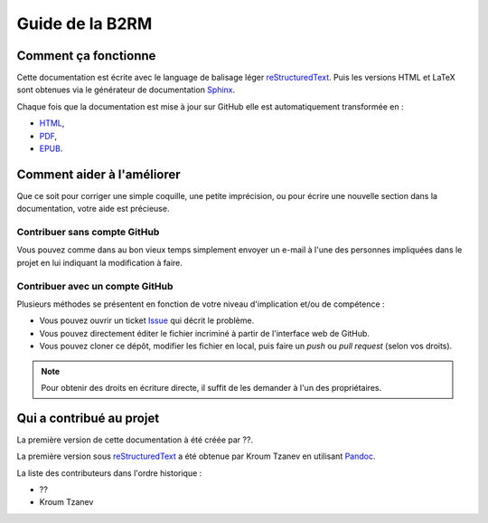Guide de la B2RM
================

Comment ça fonctionne
---------------------

Cette documentation est écrite avec le language de balisage léger reStructuredText_. Puis les versions HTML et LaTeX sont obtenues via le générateur de documentation Sphinx_.

Chaque fois que la documentation est mise à jour sur GitHub elle est automatiquement transformée en :

- `HTML <https://labopp-guideb2rm.readthedocs.io>`_,
- `PDF <https://readthedocs.org/projects/labopp-guideb2rm/downloads/pdf/latest/>`_,
- `EPUB <https://readthedocs.org/projects/labopp-guideb2rm/downloads/epub/latest/>`_.

Comment aider à l'améliorer
---------------------------

Que ce soit pour corriger une simple coquille, une petite imprécision, ou pour écrire une nouvelle section dans la documentation, votre aide est précieuse.

Contribuer sans compte GitHub
^^^^^^^^^^^^^^^^^^^^^^^^^^^^^

Vous pouvez comme dans au bon vieux temps simplement envoyer un e-mail à l'une des personnes impliquées dans le projet en lui indiquant la modification à faire.

Contribuer avec un compte GitHub
^^^^^^^^^^^^^^^^^^^^^^^^^^^^^^^^

Plusieurs méthodes se présentent en fonction de votre niveau d'implication et/ou de compétence :

- Vous pouvez ouvrir un ticket `Issue <https://github.com/labopp/guideb2rm-sphinx/issues>`_ qui décrit le problème.
- Vous pouvez directement éditer le fichier incriminé à partir de l'interface web de GitHub.
- Vous pouvez cloner ce dépôt, modifier les fichier en local, puis faire un *push* ou *pull request* (selon vos droits).

.. note::

  Pour obtenir des droits en écriture directe, il suffit de les demander à l'un des propriétaires.

Qui a contribué au projet
-------------------------

La première version de cette documentation à été créée par ??.

La première version sous reStructuredText_ a été obtenue par Kroum Tzanev en utilisant Pandoc_.

.. _reStructuredText: https://fr.wikipedia.org/wiki/ReStructuredText
.. _Sphinx: https://fr.wikipedia.org/wiki/Sphinx_(g%C3%A9n%C3%A9rateur_de_documentation)
.. _Pandoc: https://fr.wikipedia.org/wiki/Pandoc

La liste des contributeurs dans l'ordre historique :

- ??
- Kroum Tzanev
